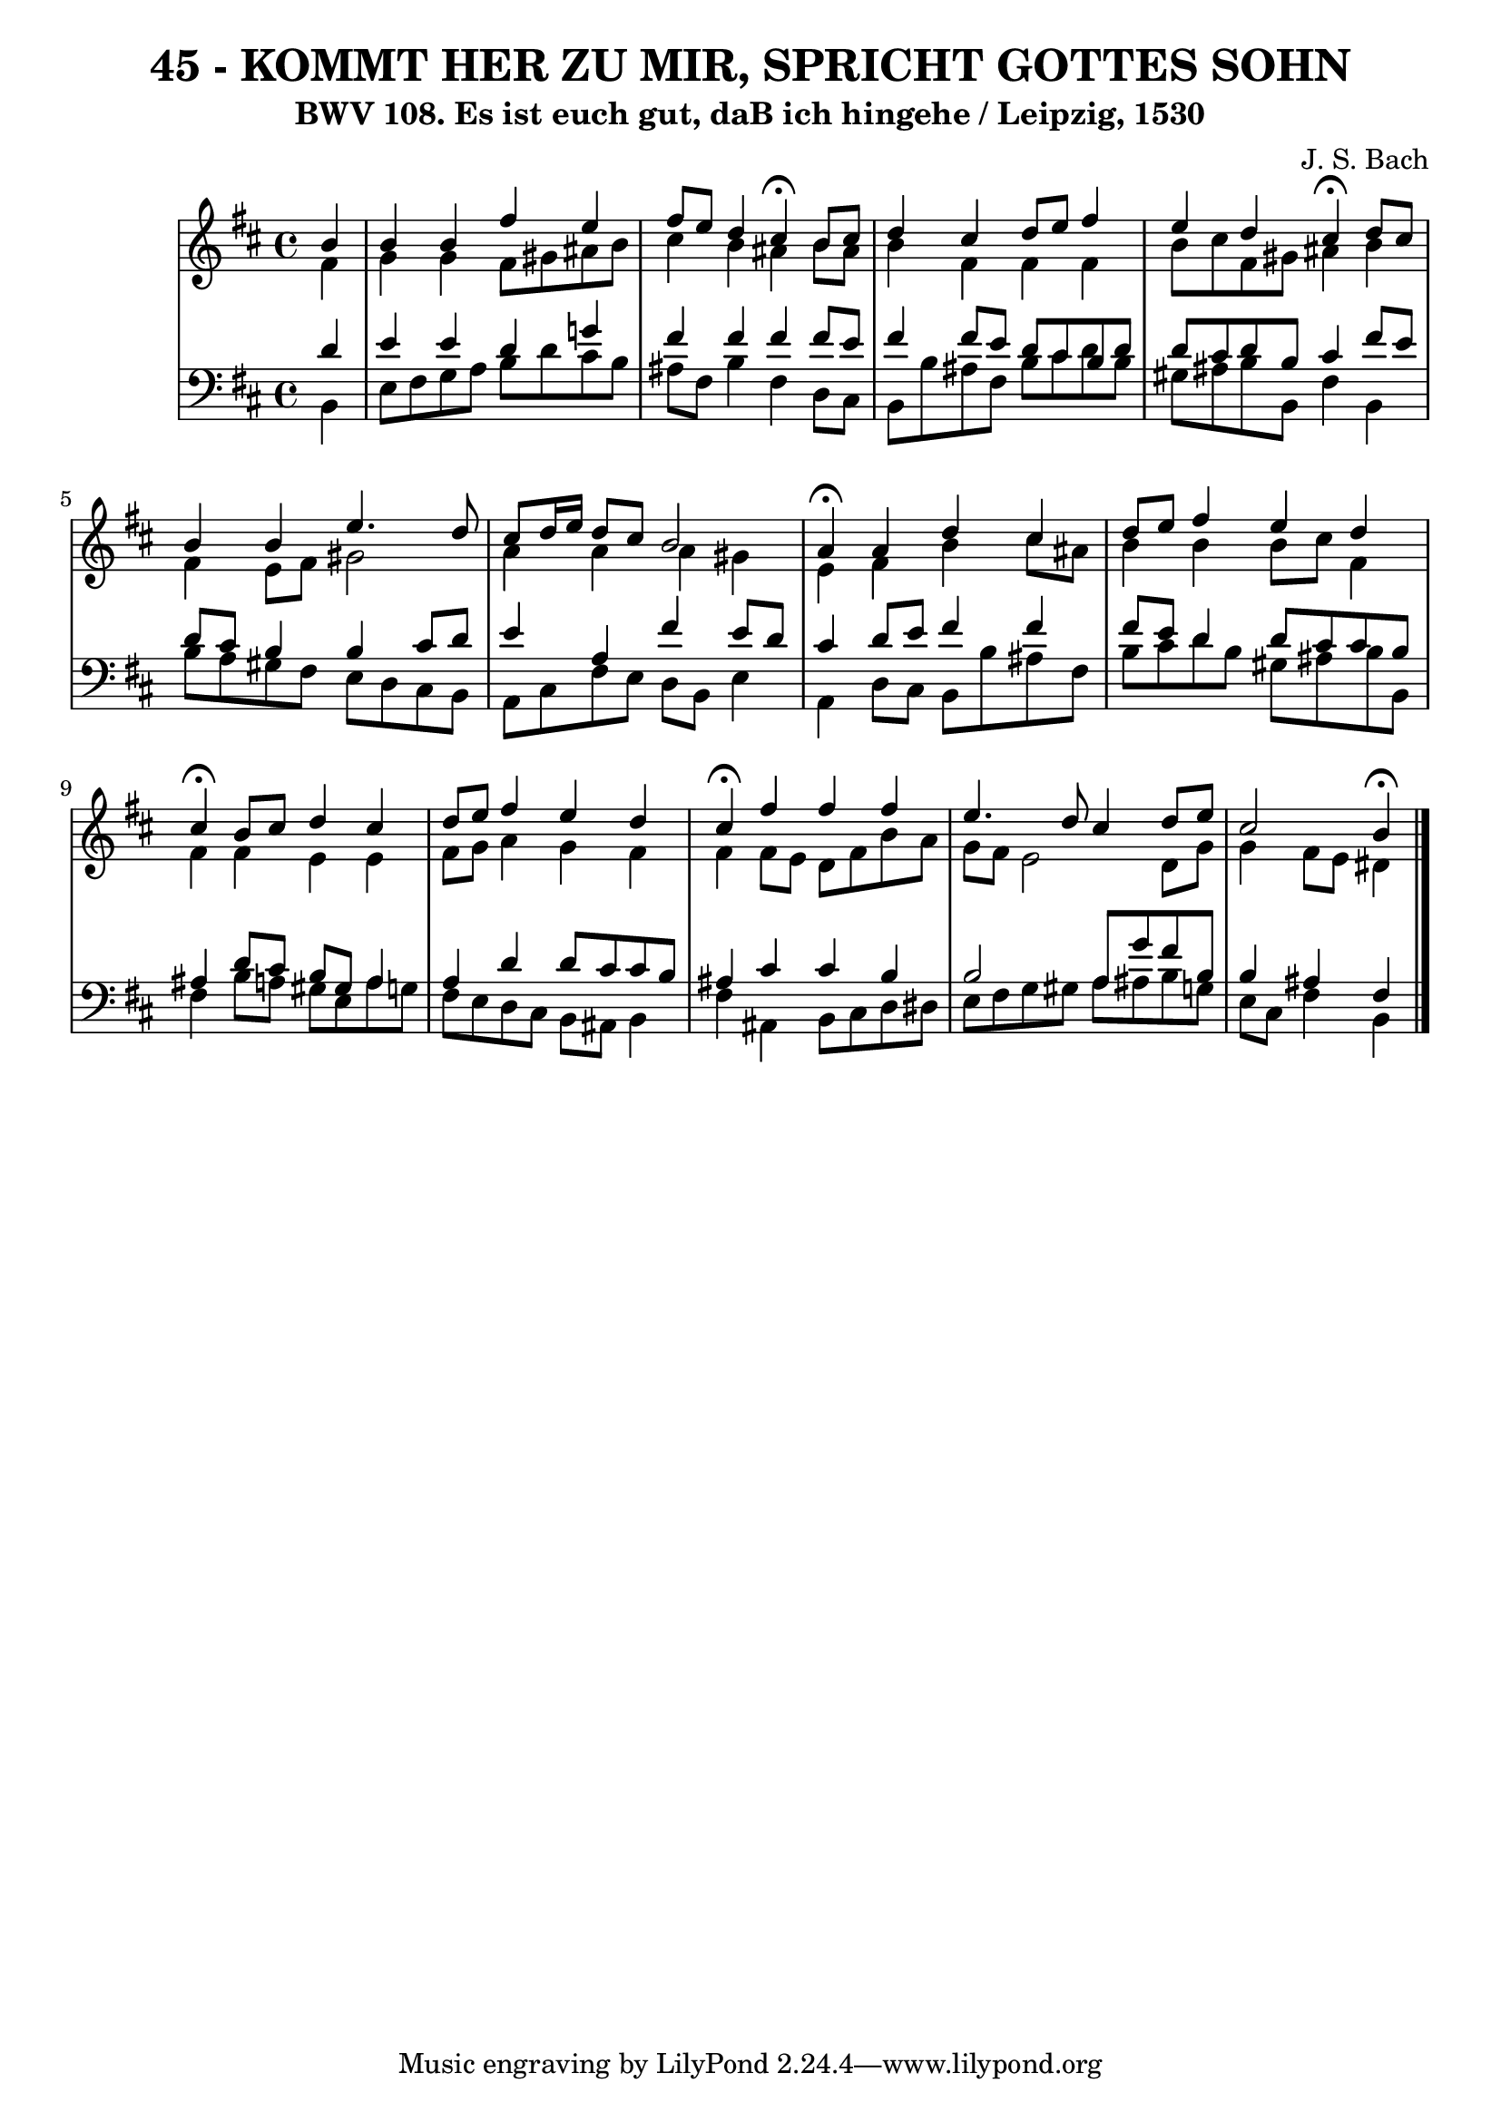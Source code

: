 \version "2.10.33"

\header {
  title = "45 - KOMMT HER ZU MIR, SPRICHT GOTTES SOHN"
  subtitle = "BWV 108. Es ist euch gut, daB ich hingehe / Leipzig, 1530"
  composer = "J. S. Bach"
}


global = {
  \time 4/4
  \key b \minor
}


soprano = \relative c'' {
  \partial 4 b4 
    b4 b4 fis'4 e4 
  fis8 e8 d4 cis4 \fermata b8 cis8 
  d4 cis4 d8 e8 fis4 
  e4 d4 cis4 \fermata d8 cis8 
  b4 b4 e4. d8   %5
  cis8 d16 e16 d8 cis8 b2 
  a4 \fermata a4 d4 cis4 
  d8 e8 fis4 e4 d4 
  cis4 \fermata b8 cis8 d4 cis4 
  d8 e8 fis4 e4 d4   %10
  cis4 \fermata fis4 fis4 fis4 
  e4. d8 cis4 d8 e8 
  cis2 b4 \fermata
  
}

alto = \relative c' {
  \partial 4 fis4 
    g4 g4 fis8 gis8 ais8 b8 
  cis4 b4 ais4 b8 ais8 
  b4 fis4 fis4 fis4 
  b8 cis8 fis,8 gis8 ais4 b4 
  fis4 e8 fis8 gis2   %5
  a4 a4 a4 gis4 
  e4 fis4 b4 cis8 ais8 
  b4 b4 b8 cis8 fis,4 
  fis4 fis4 e4 e4 
  fis8 g8 a4 g4 fis4   %10
  fis4 fis8 e8 d8 fis8 b8 a8 
  g8 fis8 e2 d8 g8 
  g4 fis8 e8 dis4  
}

tenor = \relative c' {
  \partial 4 d4 
  e4 e4 d4 g!4 
  fis4 fis4 fis4 fis8 e8 
  fis4 fis8 e8 d8 cis8 b8 d8 
  d8 cis8 d8 b8 cis4 fis8 e8 
  d8 cis8 b4 b4 cis8 d8   %5
  e4 a,4 fis'4 e8 d8 
  cis4 d8 e8 fis4 fis4 
  fis8 e8 d4 d8 cis8 cis8 b8 
  ais4 d8 cis8 b8 gis8 a4 
  a4 d4 d8 cis8 cis8 b8   %10
  ais4 cis4 cis4 b4 
  b2 a8 g'8 fis8 b,8 
  b4 ais4 fis4
  
}

baixo = \relative c {
  \partial 4 b4 
  e8 fis8 g8 a8 b8 d8 cis8 b8 
  ais8 fis8 b4 fis4 d8 cis8 
  b8 b'8 ais8 fis8 b8 cis8 d8 b8 
  gis8 ais8 b8 b,8 fis'4 b,4 
  b'8 a8 gis8 fis8 e8 d8 cis8 b8   %5
  a8 cis8 fis8 e8 d8 b8 e4 
  a,4 d8 cis8 b8 b'8 ais8 fis8 
  b8 cis8 d8 b8 gis8 ais8 b8 b,8 
  fis'4 b8 a8 gis8 e8 a8 g8 
  fis8 e8 d8 cis8 b8 ais8 b4   %10
  fis'4 ais,4 b8 cis8 d8 dis8 
  e8 fis8 g8 gis8 a8 ais8 b8 g8 
  e8 cis8 fis4 b,4  
}

\score {
  <<
    \new StaffGroup <<
      \override StaffGroup.SystemStartBracket #'style = #'line 
      \new Staff {
        <<
          \global
          \new Voice = "soprano" { \voiceOne \soprano }
          \new Voice = "alto" { \voiceTwo \alto }
        >>
      }
      \new Staff {
        <<
          \global
          \clef "bass"
          \new Voice = "tenor" {\voiceOne \tenor }
          \new Voice = "baixo" { \voiceTwo \baixo \bar "|."}
        >>
      }
    >>
  >>
  \layout {}
  \midi {}
}
